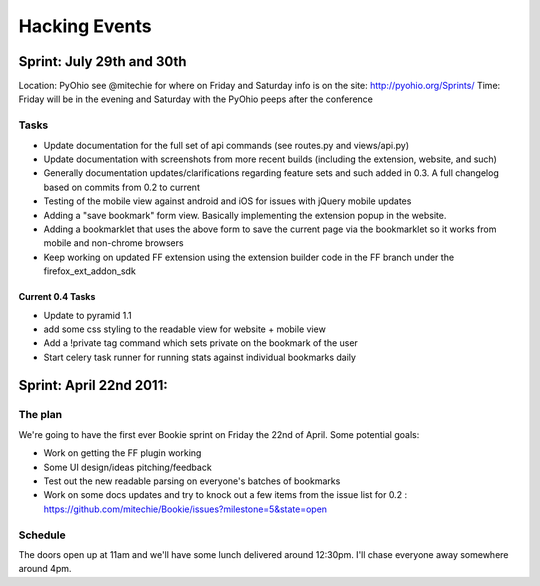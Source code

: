 =============================
Hacking Events
=============================

Sprint: July 29th and 30th
----------------------------

Location: PyOhio see @mitechie for where on Friday and Saturday info is on the
site: http://pyohio.org/Sprints/
Time: Friday will be in the evening and Saturday with the PyOhio peeps after
the conference

Tasks
~~~~~
- Update documentation for the full set of api commands (see routes.py and
  views/api.py)
- Update documentation with screenshots from more recent builds (including the
  extension, website, and such)
- Generally documentation updates/clarifications regarding feature sets and such
  added in 0.3. A full changelog based on commits from 0.2 to current
- Testing of the mobile view against android and iOS for issues with jQuery
  mobile updates
- Adding a "save bookmark" form view. Basically implementing the extension
  popup in the website.
- Adding a bookmarklet that uses the above form to save the current page via
  the bookmarklet so it works from mobile and non-chrome browsers
- Keep working on updated FF extension using the extension builder code in the
  FF branch under the firefox_ext_addon_sdk

Current 0.4 Tasks
`````````````````
- Update to pyramid 1.1
- add some css styling to the readable view for website + mobile view
- Add a !private tag command which sets private on the bookmark of the user
- Start celery task runner for running stats against individual bookmarks daily

Sprint: April 22nd 2011:
--------------------------

The plan
~~~~~~~~
We're going to have the first ever Bookie sprint on Friday the 22nd of April.
Some potential goals:

- Work on getting the FF plugin working
- Some UI design/ideas pitching/feedback
- Test out the new readable parsing on everyone's batches of bookmarks
- Work on some docs updates and try to knock out a few items from the issue
  list for 0.2 : https://github.com/mitechie/Bookie/issues?milestone=5&state=open

Schedule
~~~~~~~~
The doors open up at 11am and we'll have some lunch delivered around 12:30pm.
I'll chase everyone away somewhere around 4pm.
